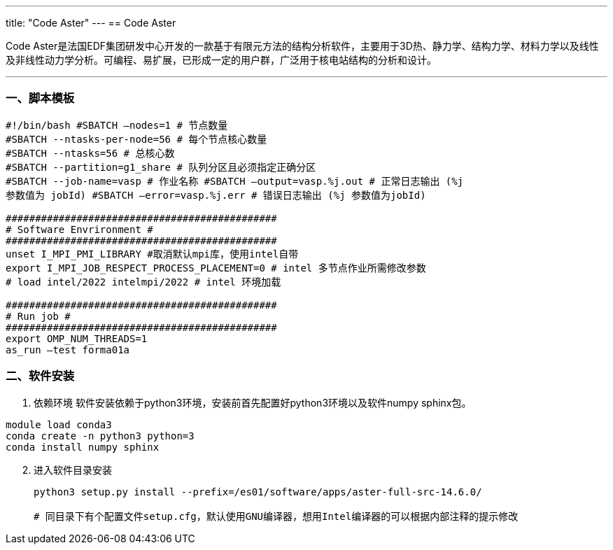 ---
title: "Code Aster"
---
== Code Aster

Code Aster是法国EDF集团研发中心开发的一款基于有限元方法的结构分析软件，主要用于3D热、静力学、结构力学、材料力学以及线性及非线性动力学分析。可编程、易扩展，已形成一定的用户群，广泛用于核电站结构的分析和设计。

'''''

=== 一、脚本模板

[arabic]
----
#!/bin/bash #SBATCH –nodes=1 # 节点数量 
#SBATCH --ntasks-per-node=56 # 每个节点核心数量 
#SBATCH --ntasks=56 # 总核心数
#SBATCH --partition=g1_share # 队列分区且必须指定正确分区 
#SBATCH --job-name=vasp # 作业名称 #SBATCH –output=vasp.%j.out # 正常日志输出 (%j
参数值为 jobId) #SBATCH –error=vasp.%j.err # 错误日志输出 (%j 参数值为jobId)

############################################## 
# Software Envrironment #
############################################## 
unset I_MPI_PMI_LIBRARY #取消默认mpi库，使用intel自带 
export I_MPI_JOB_RESPECT_PROCESS_PLACEMENT=0 # intel 多节点作业所需修改参数 
# load intel/2022 intelmpi/2022 # intel 环境加载

############################################## 
# Run job #
############################################## 
export OMP_NUM_THREADS=1
as_run –test forma01a
----

=== 二、软件安装

[arabic]
. 依赖环境
软件安装依赖于python3环境，安装前首先配置好python3环境以及软件numpy
sphinx包。

[source,bash]
----
module load conda3
conda create -n python3 python=3
conda install numpy sphinx
----

[arabic, start=2]
. 进入软件目录安装
+
[source,bash]
----
python3 setup.py install --prefix=/es01/software/apps/aster-full-src-14.6.0/

# 同目录下有个配置文件setup.cfg，默认使用GNU编译器，想用Intel编译器的可以根据内部注释的提示修改
----
